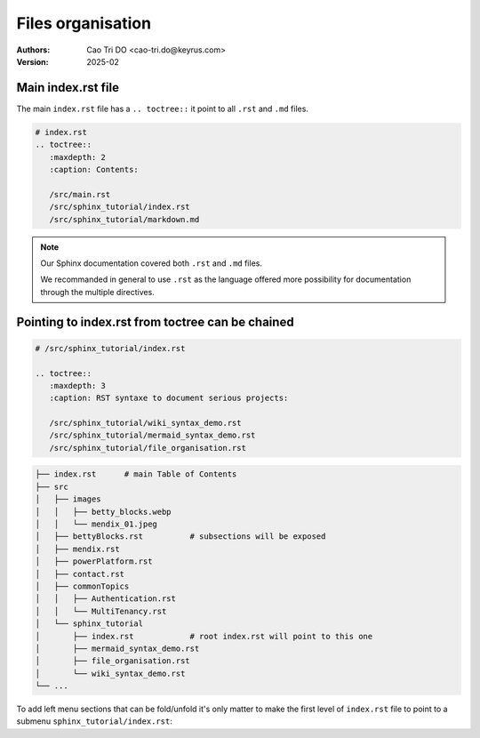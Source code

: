 ====================
Files organisation
====================

:Authors:
    Cao Tri DO <cao-tri.do@keyrus.com>
:Version: 2025-02

Main index.rst file
===================

The main ``index.rst`` file has a ``.. toctree::`` it point to all ``.rst`` and ``.md`` files.

.. code::

  # index.rst
  .. toctree::
     :maxdepth: 2
     :caption: Contents:

     /src/main.rst
     /src/sphinx_tutorial/index.rst
     /src/sphinx_tutorial/markdown.md

.. note::
  Our Sphinx documentation covered both ``.rst`` and ``.md`` files.

  We recommanded in general to use ``.rst`` as the language offered more possibility for documentation through the multiple directives.

Pointing to index.rst from toctree can be chained
=================================================

.. code::

  # /src/sphinx_tutorial/index.rst

  .. toctree::
     :maxdepth: 3
     :caption: RST syntaxe to document serious projects:

     /src/sphinx_tutorial/wiki_syntax_demo.rst
     /src/sphinx_tutorial/mermaid_syntax_demo.rst
     /src/sphinx_tutorial/file_organisation.rst


.. code::

  ├── index.rst      # main Table of Contents
  ├── src
  │   ├── images
  │   │   ├── betty_blocks.webp
  │   │   └── mendix_01.jpeg
  │   ├── bettyBlocks.rst          # subsections will be exposed
  │   ├── mendix.rst
  │   ├── powerPlatform.rst
  │   ├── contact.rst
  │   ├── commonTopics
  │   │   ├── Authentication.rst
  │   │   └── MultiTenancy.rst
  │   └── sphinx_tutorial
  │       ├── index.rst            # root index.rst will point to this one
  │       ├── mermaid_syntax_demo.rst
  │       ├── file_organisation.rst
  │       └── wiki_syntax_demo.rst
  └── ...



To add left menu sections that can be fold/unfold it's only matter to make the first
level of ``index.rst`` file to point to a submenu ``sphinx_tutorial/index.rst``:

.. mermaid::

   flowchart LR

     src(index.rst)
     main(src/main.rst)
     sp_index(src/sphinx_tutorial/index.rst)
     wiki_syntax_demo(src/sphinx_tutorial/wiki_syntax_demo.rst)
     file_organisation(src/sphinx_tutorial/file_organisation.rst)

     src --> main
     src --> sp_index
     sp_index --> wiki_syntax_demo
     sp_index --> file_organisation
